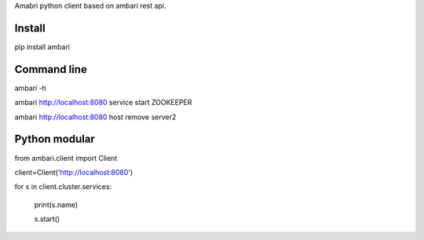Amabri python client based on ambari rest api.

===================
Install
===================
pip install ambari

===================
Command line
===================
ambari -h

ambari http://localhost:8080 service start ZOOKEEPER

ambari http://localhost:8080 host remove server2

===================
Python modular
===================

from ambari.client import Client

client=Client('http://localhost:8080')

for s in client.cluster.services:

    print(s.name)

    s.start()